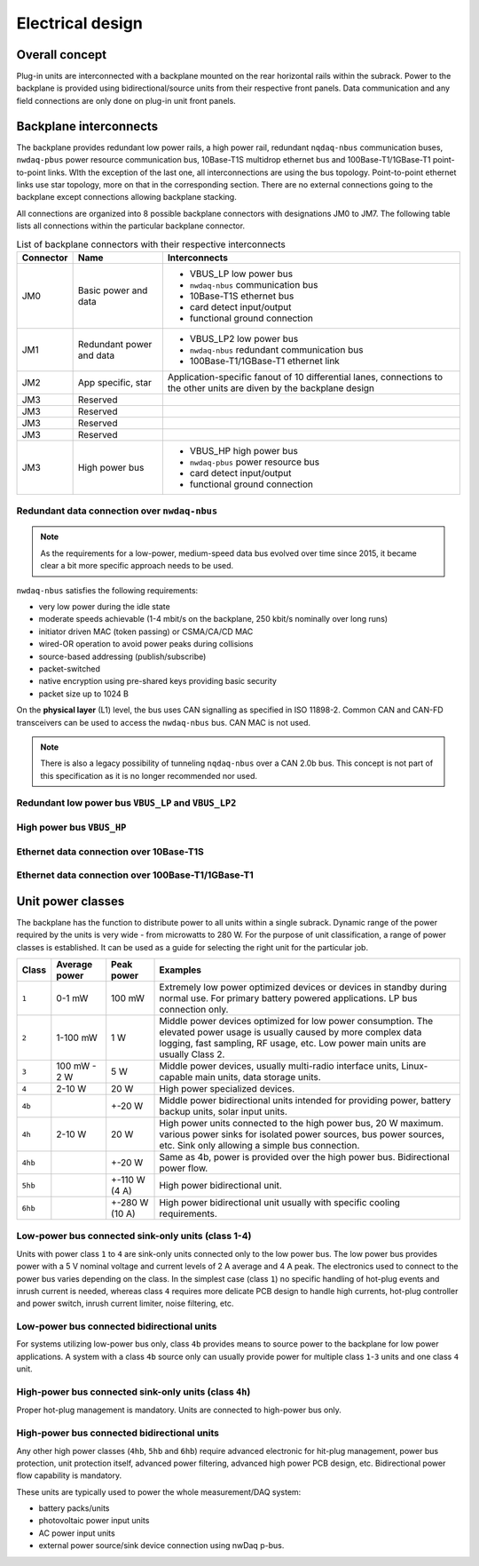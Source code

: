 ============================
Electrical design
============================


Overall concept
=========================

Plug-in units are interconnected with a backplane mounted on the rear horizontal rails within the subrack.
Power to the backplane is provided using bidirectional/source units from their respective front panels.
Data communication and any field connections are only done on plug-in unit front panels.


Backplane interconnects
=============================

The backplane provides redundant low power rails, a high power rail, redundant ``nqdaq-nbus`` communication
buses, ``nwdaq-pbus`` power resource communication bus, 10Base-T1S multidrop ethernet bus and 100Base-T1/1GBase-T1
point-to-point links. WIth the exception of the last one, all interconnections are using the bus topology.
Point-to-point ethernet links use star topology, more on that in the corresponding section. There are no external
connections going to the backplane except connections allowing backplane stacking.

All connections are organized into 8 possible backplane connectors with designations JM0 to JM7. The following
table lists all connections within the particular backplane connector.

.. table:: List of backplane connectors with their respective interconnects

	=============== ========================== =================================================================
	Connector       Name                       Interconnects
	=============== ========================== =================================================================
	JM0             Basic power and data       - VBUS_LP low power bus
	                                           - ``nwdaq-nbus`` communication bus
	                                           - 10Base-T1S ethernet bus
	                                           - card detect input/output
	                                           - functional ground connection
	JM1		Redundant power and data   - VBUS_LP2 low power bus
	                                           - ``nwdaq-nbus`` redundant communication bus
	                                           - 100Base-T1/1GBase-T1 ethernet link
	JM2             App specific, star         Application-specific fanout of 10 differential lanes,
	                                           connections to the other units are diven by the backplane design
	JM3             Reserved
	JM3             Reserved
	JM3             Reserved
	JM3             Reserved
	JM3             High power bus             - VBUS_HP high power bus
	                                           - ``nwdaq-pbus`` power resource bus
	                                           - card detect input/output
	                                           - functional ground connection
	=============== ========================== =================================================================



Redundant data connection over ``nwdaq-nbus``
------------------------------------------------

.. note::

	As the requirements for a low-power, medium-speed data bus evolved over time since 2015, it became clear
	a bit more specific approach needs to be used.

``nwdaq-nbus`` satisfies the following requirements:

- very low power during the idle state
- moderate speeds achievable (1-4 mbit/s on the backplane, 250 kbit/s nominally over long runs)
- initiator driven MAC (token passing) or CSMA/CA/CD MAC
- wired-OR operation to avoid power peaks during collisions
- source-based addressing (publish/subscribe)
- packet-switched
- native encryption using pre-shared keys providing basic security
- packet size up to 1024 B

On the **physical layer** (L1) level, the bus uses CAN signalling as specified in ISO 11898-2. Common CAN and CAN-FD
transceivers can be used to access the ``nwdaq-nbus`` bus. CAN MAC is not used.

.. note::

	There is also a legacy possibility of tunneling ``nqdaq-nbus`` over a CAN 2.0b bus. This concept is not part
	of this specification as it is no longer recommended nor used.


Redundant low power bus ``VBUS_LP`` and ``VBUS_LP2``
--------------------------------------------------------


High power bus ``VBUS_HP``
----------------------------------


Ethernet data connection over 10Base-T1S
---------------------------------------------



Ethernet data connection over 100Base-T1/1GBase-T1
-----------------------------------------------------



Unit power classes
====================

The backplane has the function to distribute power to all units within a single subrack. Dynamic range of the power
required by the units is very wide - from microwatts to 280 W. For the purpose of unit classification, a range
of power classes is established. It can be used as a guide for selecting the right unit for the particular job.

======= =============== =============== ================================================================================
Class   Average power   Peak power      Examples
======= =============== =============== ================================================================================
``1``   0-1 mW          100 mW          Extremely low power optimized devices or devices in standby
                                        during normal use. For primary battery powered applications. LP bus connection
                                        only.
``2``   1-100 mW        1 W             Middle power devices optimized for low power consumption. The elevated power
                                        usage is usually caused by more complex data logging, fast sampling,
                                        RF usage, etc. Low power main units are usually Class 2.
``3``   100 mW - 2 W    5 W             Middle power devices, usually multi-radio interface units, Linux-capable
                                        main units, data storage units.
``4``   2-10 W          20 W            High power specialized devices.
``4b``                  +-20 W          Middle power bidirectional units intended for providing power, battery backup
                                        units, solar input units.
``4h``  2-10 W          20 W            High power units connected to the high power bus, 20 W maximum.
                                        various power sinks for isolated power sources, bus power sources, etc.
                                        Sink only allowing a simple bus connection.
``4hb``                 +-20 W          Same as 4b, power is provided over the high power bus. Bidirectional power flow.
``5hb``                 +-110 W (4 A)   High power bidirectional unit.
``6hb``                 +-280 W (10 A)  High power bidirectional unit usually with specific cooling requirements.
======= =============== =============== ================================================================================


Low-power bus connected sink-only units (class 1-4)
-----------------------------------------------------

Units with power class ``1`` to ``4`` are sink-only units connected only to the low power bus. The low power bus
provides power with a 5 V nominal voltage and current levels of 2 A average and 4 A peak. The electronics used to
connect to the power bus varies depending on the class. In the simplest case (class ``1``) no specific handling of
hot-plug events and inrush current is needed, whereas class ``4`` requires more delicate PCB design to handle high
currents, hot-plug controller and power switch, inrush current limiter, noise filtering, etc.



Low-power bus connected bidirectional units
------------------------------------------------

For systems utilizing low-power bus only, class ``4b`` provides means to source power to the backplane for low power
applications. A system with a class ``4b`` source only can usually provide power for multiple class ``1``-``3`` units
and one class ``4`` unit.



High-power bus connected sink-only units (class ``4h``)
-------------------------------------------------------

Proper hot-plug management is mandatory. Units are connected to high-power bus only.



High-power bus connected bidirectional units
-------------------------------------------------

Any other high power classes (``4hb``, ``5hb`` and ``6hb``) require advanced electronic for hit-plug management, power
bus protection, unit protection itself, advanced power filtering, advanced high power PCB design, etc. Bidirectional
power flow capability is mandatory.

These units are typically used to power the whole measurement/DAQ system:

- battery packs/units
- photovoltaic power input units
- AC power input units
- external power source/sink device connection using nwDaq p-bus.

